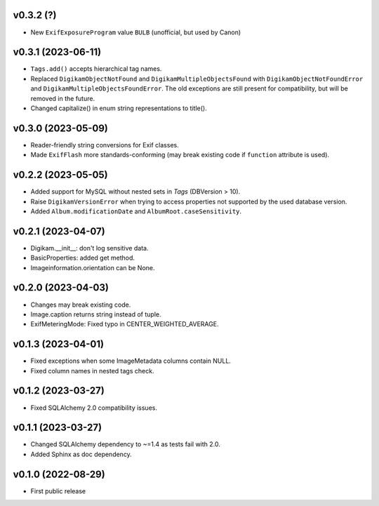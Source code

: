 v0.3.2 (?)
--------------------
*   New ``ExifExposureProgram`` value ``BULB``
    (unofficial, but used by Canon)

v0.3.1 (2023-06-11)
--------------------
*   ``Tags.add()`` accepts hierarchical tag names.
*   Replaced ``DigikamObjectNotFound`` and ``DigikamMultipleObjectsFound`` with
    ``DigikamObjectNotFoundError`` and ``DigikamMultipleObjectsFoundError``. The
    old exceptions are still present for compatibility, but will be removed in
    the future.
*   Changed capitalize() in enum string representations to title().

v0.3.0 (2023-05-09)
--------------------
*   Reader-friendly string conversions for Exif classes.
*   Made ``ExifFlash`` more standards-conforming (may break existing code if
    ``function`` attribute is used).

v0.2.2 (2023-05-05)
--------------------
*   Added support for MySQL without nested sets in `Tags` (DBVersion > 10).
*   Raise ``DigikamVersionError`` when trying to access properties not supported
    by the used database version.
*   Added ``Album.modificationDate`` and ``AlbumRoot.caseSensitivity``.

v0.2.1 (2023-04-07)
--------------------
* Digikam.__init__: don't log sensitive data.
* BasicProperties: added get method.
* Imageinformation.orientation can be None.

v0.2.0 (2023-04-03)
--------------------
* Changes may break existing code.
* Image.caption returns string instead of tuple.
* ExifMeteringMode: Fixed typo in CENTER_WEIGHTED_AVERAGE.

v0.1.3 (2023-04-01)
--------------------
* Fixed exceptions when some ImageMetadata columns contain NULL.
* Fixed column names in nested tags check.

v0.1.2 (2023-03-27)
--------------------
* Fixed SQLAlchemy 2.0 compatibility issues.

v0.1.1 (2023-03-27)
--------------------
* Changed SQLAlchemy dependency to ~=1.4 as tests fail with 2.0.
* Added Sphinx as doc dependency.

v0.1.0 (2022-08-29)
--------------------
* First public release

